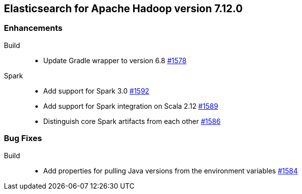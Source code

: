 [[eshadoop-7.12.0]]
== Elasticsearch for Apache Hadoop version 7.12.0

[[new-7.12.0]]
=== Enhancements

Build::
- Update Gradle wrapper to version 6.8
https://github.com/elastic/elasticsearch-hadoop/pull/1578[#1578]

Spark::
- Add support for Spark 3.0 
https://github.com/elastic/elasticsearch-hadoop/pull/1592[#1592]
- Add support for Spark integration on Scala 2.12
https://github.com/elastic/elasticsearch-hadoop/pull/1589[#1589]
- Distinguish core Spark artifacts from each other
https://github.com/elastic/elasticsearch-hadoop/pull/1586[#1586]

[[bugs-7.12.0]]
=== Bug Fixes

Build::
- Add properties for pulling Java versions from the environment variables
https://github.com/elastic/elasticsearch-hadoop/pull/1584[#1584]